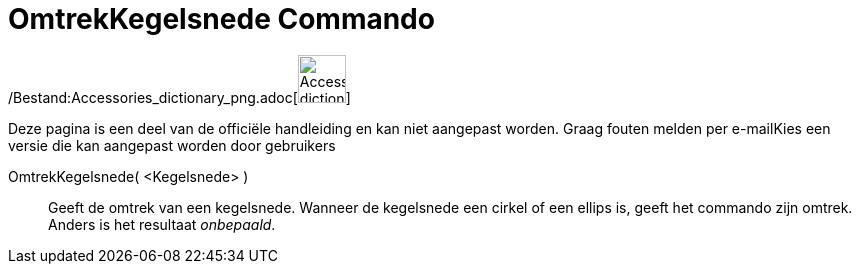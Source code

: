 = OmtrekKegelsnede Commando
:page-en: commands/Circumference_Command
ifdef::env-github[:imagesdir: /nl/modules/ROOT/assets/images]

/Bestand:Accessories_dictionary_png.adoc[image:48px-Accessories_dictionary.png[Accessories
dictionary.png,width=48,height=48]]

Deze pagina is een deel van de officiële handleiding en kan niet aangepast worden. Graag fouten melden per
e-mail[.mw-selflink .selflink]##Kies een versie die kan aangepast worden door gebruikers##

OmtrekKegelsnede( <Kegelsnede> )::
  Geeft de omtrek van een kegelsnede.
  Wanneer de kegelsnede een cirkel of een ellips is, geeft het commando zijn omtrek. Anders is het resultaat
  _onbepaald_.
